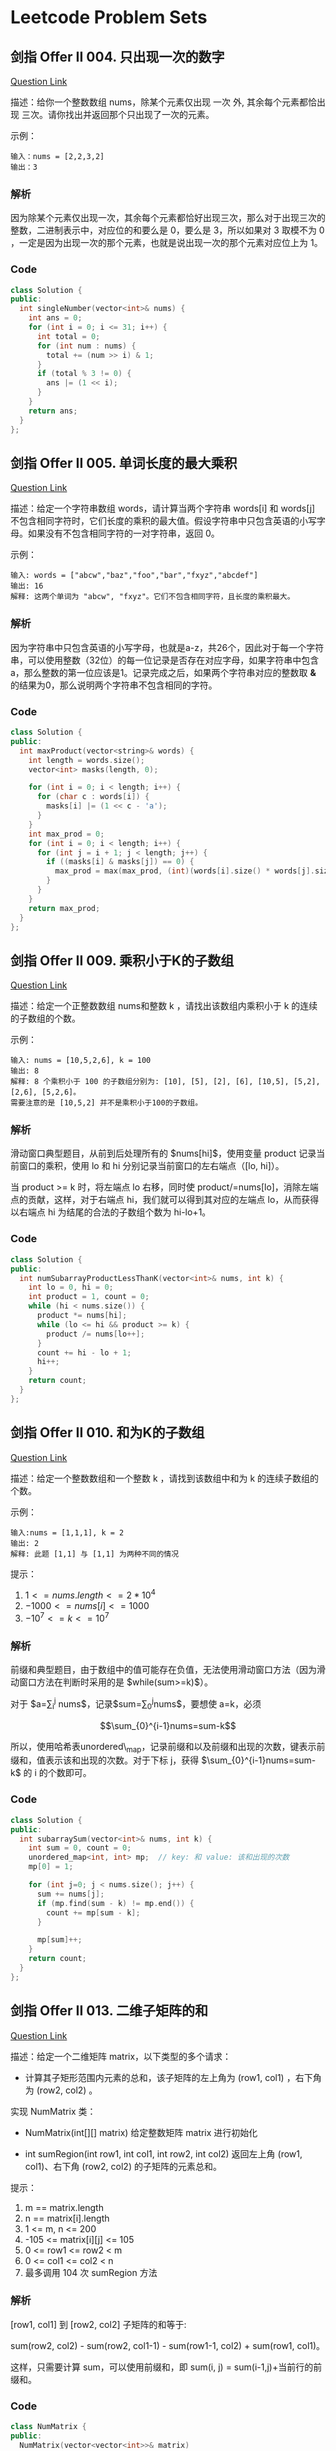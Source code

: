 * Leetcode Problem Sets

** 剑指 Offer II 004. 只出现一次的数字

[[https://leetcode.cn/problems/WGki4K/][Question Link]]

描述：给你一个整数数组 nums，除某个元素仅出现 一次 外, 其余每个元素都恰出现 三次。请你找出并返回那个只出现了一次的元素。

示例：

#+begin_src text
  输入：nums = [2,2,3,2]
  输出：3
#+end_src

*** 解析

因为除某个元素仅出现一次，其余每个元素都恰好出现三次，那么对于出现三次的整数，二进制表示中，对应位的和要么是 0，要么是 3，所以如果对 3 取模不为 0 ，一定是因为出现一次的那个元素，也就是说出现一次的那个元素对应位上为 1。

*** Code

#+begin_src cpp
  class Solution {
  public:
    int singleNumber(vector<int>& nums) {
      int ans = 0;
      for (int i = 0; i <= 31; i++) {
        int total = 0;
        for (int num : nums) {
          total += (num >> i) & 1;
        }
        if (total % 3 != 0) {
          ans |= (1 << i);
        }
      }
      return ans;
    }
  };
#+end_src

** 剑指 Offer II 005. 单词长度的最大乘积

[[https://leetcode.cn/problems/WGki4K/][Question Link]]

描述：给定一个字符串数组 words，请计算当两个字符串 words[i] 和 words[j] 不包含相同字符时，它们长度的乘积的最大值。假设字符串中只包含英语的小写字母。如果没有不包含相同字符的一对字符串，返回 0。

示例：

#+begin_src text
  输入: words = ["abcw","baz","foo","bar","fxyz","abcdef"]
  输出: 16 
  解释: 这两个单词为 "abcw", "fxyz"。它们不包含相同字符，且长度的乘积最大。
#+end_src

*** 解析

因为字符串中只包含英语的小写字母，也就是a-z，共26个，因此对于每一个字符串，可以使用整数（32位）的每一位记录是否存在对应字母，如果字符串中包含 a，那么整数的第一位应该是1。记录完成之后，如果两个字符串对应的整数取 \textbf{\&} 的结果为0，那么说明两个字符串不包含相同的字符。

*** Code

#+begin_src cpp
  class Solution {
  public:
    int maxProduct(vector<string>& words) {
      int length = words.size();
      vector<int> masks(length, 0);

      for (int i = 0; i < length; i++) {
        for (char c : words[i]) {
          masks[i] |= (1 << c - 'a');
        }
      }
      int max_prod = 0;
      for (int i = 0; i < length; i++) {
        for (int j = i + 1; j < length; j++) {
          if ((masks[i] & masks[j]) == 0) {
            max_prod = max(max_prod, (int)(words[i].size() * words[j].size()));
          }
        }
      }
      return max_prod;
    }
  };
#+end_src

** 剑指 Offer II 009. 乘积小于K的子数组

[[https://leetcode.cn/problems/ZVAVXX][Question Link]]

描述：给定一个正整数数组 nums和整数 k ，请找出该数组内乘积小于 k 的连续的子数组的个数。

示例：

#+begin_src text
  输入: nums = [10,5,2,6], k = 100
  输出: 8
  解释: 8 个乘积小于 100 的子数组分别为: [10], [5], [2], [6], [10,5], [5,2], [2,6], [5,2,6]。
  需要注意的是 [10,5,2] 并不是乘积小于100的子数组。
#+end_src

*** 解析

滑动窗口典型题目，从前到后处理所有的 $nums[hi]$，使用变量 product 记录当前窗口的乘积，使用 lo 和 hi 分别记录当前窗口的左右端点（[lo, hi]）。

当 product >= k 时，将左端点 lo 右移，同时使 product/=nums[lo]，消除左端点的贡献，这样，对于右端点 hi，我们就可以得到其对应的左端点 lo，从而获得以右端点 hi 为结尾的合法的子数组个数为 hi-lo+1。

*** Code

#+begin_src cpp
  class Solution {
  public:
    int numSubarrayProductLessThanK(vector<int>& nums, int k) {
      int lo = 0, hi = 0;
      int product = 1, count = 0;
      while (hi < nums.size()) {
        product *= nums[hi];
        while (lo <= hi && product >= k) {
          product /= nums[lo++];
        }
        count += hi - lo + 1;
        hi++;
      }
      return count;
    }
  };
#+end_src

** 剑指 Offer II 010. 和为K的子数组

[[https://leetcode.cn/problems/QTMn0o/?envType=study-plan&id=lcof-ii&plan=lcof&plan_progress=yc5zsnt][Question Link]]


描述：给定一个整数数组和一个整数 k ，请找到该数组中和为 k 的连续子数组的个数。

示例：

#+begin_src text
  输入:nums = [1,1,1], k = 2
  输出: 2
  解释: 此题 [1,1] 与 [1,1] 为两种不同的情况
#+end_src

提示：

1. $1 <= nums.length <= 2 * 10^4$
2. $-1000 <= nums[i] <= 1000$
3. $-10^7 <= k <= 10^7$

*** 解析

前缀和典型题目，由于数组中的值可能存在负值，无法使用滑动窗口方法（因为滑动窗口方法在判断时采用的是 $while(sum>=k)$）。

对于 $a=\sum_{i}^{j} nums$，记录$sum=\sum_{0}^{j}nums$，要想使 a=k，必须

$$\sum_{0}^{i-1}nums=sum-k$$

所以，使用哈希表unordered\_map，记录前缀和以及前缀和出现的次数，键表示前缀和，值表示该和出现的次数。对于下标 j，获得 $\sum_{0}^{i-1}nums=sum-k$ 的 i 的个数即可。

*** Code

#+begin_src cpp
  class Solution {
  public:
    int subarraySum(vector<int>& nums, int k) {
      int sum = 0, count = 0;
      unordered_map<int, int> mp;  // key: 和 value: 该和出现的次数
      mp[0] = 1;

      for (int j=0; j < nums.size(); j++) {
        sum += nums[j];
        if (mp.find(sum - k) != mp.end()) {
          count += mp[sum - k];
        }

        mp[sum]++;
      }
      return count;
    }
  };
#+end_src

** 剑指 Offer II 013. 二维子矩阵的和

[[https://leetcode.cn/problems/O4NDxx/?envType=study-plan&id=lcof-ii&plan=lcof&plan_progress=yc5zsnt][Question Link]]

描述：给定一个二维矩阵 matrix，以下类型的多个请求：

- 计算其子矩形范围内元素的总和，该子矩阵的左上角为 (row1, col1) ，右下角为 (row2,  col2) 。

实现 NumMatrix 类：

- NumMatrix(int[][] matrix) 给定整数矩阵 matrix 进行初始化

- int sumRegion(int row1, int col1, int row2, int col2) 返回左上角 (row1, col1)、右下角 (row2, col2) 的子矩阵的元素总和。

提示：

1. m == matrix.length
2. n == matrix[i].length
3. 1 <= m, n <= 200
4. -105 <= matrix[i][j] <= 105
5. 0 <= row1 <= row2 < m
6. 0 <= col1 <= col2 < n
7. 最多调用 104 次 sumRegion 方法

*** 解析

[row1, col1] 到 [row2, col2] 子矩阵的和等于:

sum(row2, col2) - sum(row2, col1-1) - sum(row1-1, col2) + sum(row1, col1)。

这样，只需要计算 sum，可以使用前缀和，即 sum(i, j) = sum(i-1,j)+当前行的前缀和。

*** Code

#+begin_src cpp
  class NumMatrix {
  public:
    NumMatrix(vector<vector<int>>& matrix)
      : pre_sum(matrix.size() + 1, vector<int>(matrix[0].size() + 1, 0)) {
      int m = matrix.size(), n = matrix[0].size();
      for (int i = 0; i < m; i++) {
        int sum = 0;
        for (int j = 0; j < n; j++) {
          sum += matrix[i][j];
          pre_sum[i + 1][j + 1] = pre_sum[i][j + 1] + sum;
        }
      }
    }

    int sumRegion(int row1, int col1, int row2, int col2) {
      return pre_sum[row2 + 1][col2 + 1] + pre_sum[row1][col1] -
        pre_sum[row2 + 1][col1] - pre_sum[row1][col2 + 1];
    }

  private:
    vector<vector<int>> pre_sum;
  };
#+end_src
